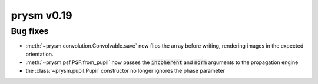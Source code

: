 ***********
prysm v0.19
***********

Bug fixes
=========

- :meth:`~prysm.convolution.Convolvable.save` now flips the array before writing, rendering images in the expected orientation.

- :meth:`~prysm.psf.PSF.from_pupil` now passes the :code:`incoherent` and :code:`norm` arguments to the propagation engine

- the :class:`~prysm.pupil.Pupil` constructor no longer ignores the phase parameter
